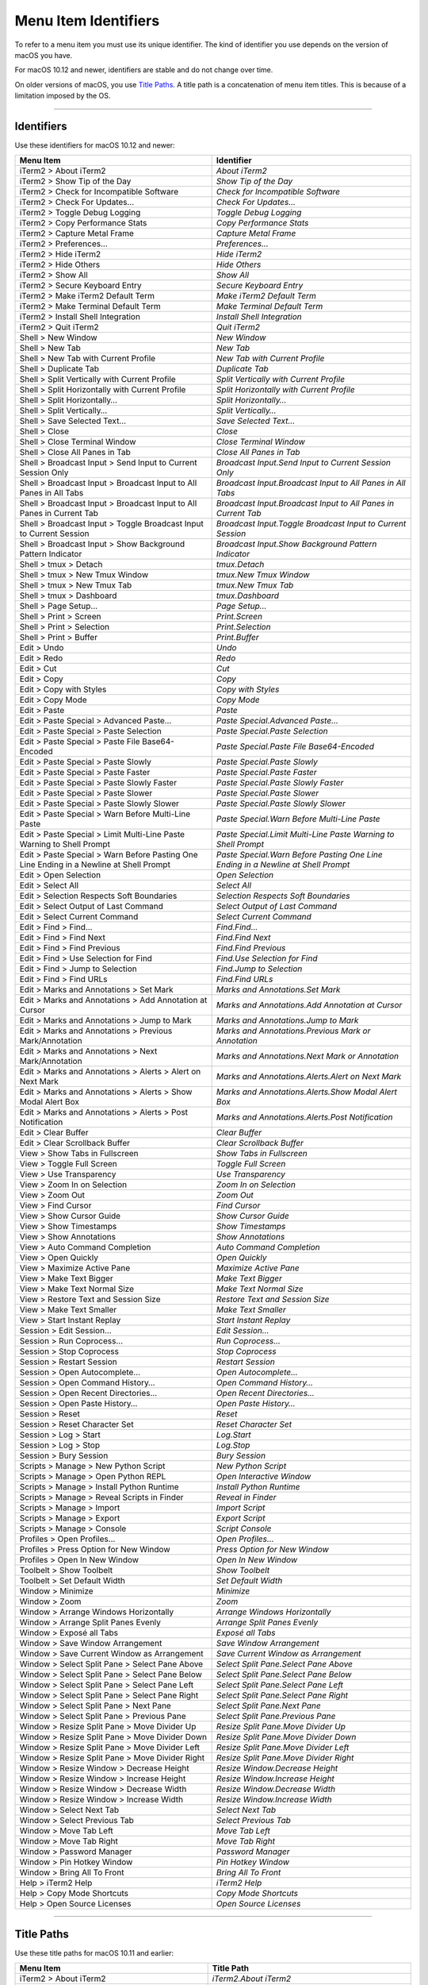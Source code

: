 
Menu Item Identifiers
---------------------

To refer to a menu item you must use its unique identifier. The kind of identifier you use depends on the version of macOS you have.

For macOS 10.12 and newer, identifiers are stable and do not change over time.

On older versions of macOS, you use `Title Paths`_. A title path is a concatenation of menu item titles. This is because of a limitation imposed by the OS.

----------


^^^^^^^^^^^
Identifiers
^^^^^^^^^^^

Use these identifiers for macOS 10.12 and newer:


======================================================================================= ==============================================================================
Menu Item                                                                               Identifier                                                                    
======================================================================================= ==============================================================================
iTerm2 > About iTerm2                                                                   `About iTerm2`                                                                
iTerm2 > Show Tip of the Day                                                            `Show Tip of the Day`                                                         
iTerm2 > Check for Incompatible Software                                                `Check for Incompatible Software`                                             
iTerm2 > Check For Updates…                                                             `Check For Updates…`                                                          
iTerm2 > Toggle Debug Logging                                                           `Toggle Debug Logging`                                                        
iTerm2 > Copy Performance Stats                                                         `Copy Performance Stats`                                                      
iTerm2 > Capture Metal Frame                                                            `Capture Metal Frame`                                                         
iTerm2 > Preferences...                                                                 `Preferences...`                                                              
iTerm2 > Hide iTerm2                                                                    `Hide iTerm2`                                                                 
iTerm2 > Hide Others                                                                    `Hide Others`                                                                 
iTerm2 > Show All                                                                       `Show All`                                                                    
iTerm2 > Secure Keyboard Entry                                                          `Secure Keyboard Entry`                                                       
iTerm2 > Make iTerm2 Default Term                                                       `Make iTerm2 Default Term`                                                    
iTerm2 > Make Terminal Default Term                                                     `Make Terminal Default Term`                                                  
iTerm2 > Install Shell Integration                                                      `Install Shell Integration`                                                   
iTerm2 > Quit iTerm2                                                                    `Quit iTerm2`                                                                 
Shell > New Window                                                                      `New Window`                                                                  
Shell > New Tab                                                                         `New Tab`                                                                     
Shell > New Tab with Current Profile                                                    `New Tab with Current Profile`                                                
Shell > Duplicate Tab                                                                   `Duplicate Tab`                                                               
Shell > Split Vertically with Current Profile                                           `Split Vertically with Current Profile`                                       
Shell > Split Horizontally with Current Profile                                         `Split Horizontally with Current Profile`                                     
Shell > Split Horizontally…                                                             `Split Horizontally…`                                                         
Shell > Split Vertically…                                                               `Split Vertically…`                                                           
Shell > Save Selected Text…                                                             `Save Selected Text…`                                                         
Shell > Close                                                                           `Close`                                                                       
Shell > Close Terminal Window                                                           `Close Terminal Window`                                                       
Shell > Close All Panes in Tab                                                          `Close All Panes in Tab`                                                      
Shell > Broadcast Input > Send Input to Current Session Only                            `Broadcast Input.Send Input to Current Session Only`                          
Shell > Broadcast Input > Broadcast Input to All Panes in All Tabs                      `Broadcast Input.Broadcast Input to All Panes in All Tabs`                    
Shell > Broadcast Input > Broadcast Input to All Panes in Current Tab                   `Broadcast Input.Broadcast Input to All Panes in Current Tab`                 
Shell > Broadcast Input > Toggle Broadcast Input to Current Session                     `Broadcast Input.Toggle Broadcast Input to Current Session`                   
Shell > Broadcast Input > Show Background Pattern Indicator                             `Broadcast Input.Show Background Pattern Indicator`                           
Shell > tmux > Detach                                                                   `tmux.Detach`                                                                 
Shell > tmux > New Tmux Window                                                          `tmux.New Tmux Window`                                                        
Shell > tmux > New Tmux Tab                                                             `tmux.New Tmux Tab`                                                           
Shell > tmux > Dashboard                                                                `tmux.Dashboard`                                                              
Shell > Page Setup...                                                                   `Page Setup...`                                                               
Shell > Print > Screen                                                                  `Print.Screen`                                                                
Shell > Print > Selection                                                               `Print.Selection`                                                             
Shell > Print > Buffer                                                                  `Print.Buffer`                                                                
Edit > Undo                                                                             `Undo`                                                                        
Edit > Redo                                                                             `Redo`                                                                        
Edit > Cut                                                                              `Cut`                                                                         
Edit > Copy                                                                             `Copy`                                                                        
Edit > Copy with Styles                                                                 `Copy with Styles`                                                            
Edit > Copy Mode                                                                        `Copy Mode`                                                                   
Edit > Paste                                                                            `Paste`                                                                       
Edit > Paste Special > Advanced Paste…                                                  `Paste Special.Advanced Paste…`                                               
Edit > Paste Special > Paste Selection                                                  `Paste Special.Paste Selection`                                               
Edit > Paste Special > Paste File Base64-Encoded                                        `Paste Special.Paste File Base64-Encoded`                                     
Edit > Paste Special > Paste Slowly                                                     `Paste Special.Paste Slowly`                                                  
Edit > Paste Special > Paste Faster                                                     `Paste Special.Paste Faster`                                                  
Edit > Paste Special > Paste Slowly Faster                                              `Paste Special.Paste Slowly Faster`                                           
Edit > Paste Special > Paste Slower                                                     `Paste Special.Paste Slower`                                                  
Edit > Paste Special > Paste Slowly Slower                                              `Paste Special.Paste Slowly Slower`                                           
Edit > Paste Special > Warn Before Multi-Line Paste                                     `Paste Special.Warn Before Multi-Line Paste`                                  
Edit > Paste Special > Limit Multi-Line Paste Warning to Shell Prompt                   `Paste Special.Limit Multi-Line Paste Warning to Shell Prompt`                
Edit > Paste Special > Warn Before Pasting One Line Ending in a Newline at Shell Prompt `Paste Special.Warn Before Pasting One Line Ending in a Newline at Shell Prompt`
Edit > Open Selection                                                                   `Open Selection`                                                              
Edit > Select All                                                                       `Select All`                                                                  
Edit > Selection Respects Soft Boundaries                                               `Selection Respects Soft Boundaries`                                          
Edit > Select Output of Last Command                                                    `Select Output of Last Command`                                               
Edit > Select Current Command                                                           `Select Current Command`                                                      
Edit > Find > Find...                                                                   `Find.Find...`                                                                
Edit > Find > Find Next                                                                 `Find.Find Next`                                                              
Edit > Find > Find Previous                                                             `Find.Find Previous`                                                          
Edit > Find > Use Selection for Find                                                    `Find.Use Selection for Find`                                                 
Edit > Find > Jump to Selection                                                         `Find.Jump to Selection`                                                      
Edit > Find > Find URLs                                                                 `Find.Find URLs`                                                              
Edit > Marks and Annotations > Set Mark                                                 `Marks and Annotations.Set Mark`                                              
Edit > Marks and Annotations > Add Annotation at Cursor                                 `Marks and Annotations.Add Annotation at Cursor`                              
Edit > Marks and Annotations > Jump to Mark                                             `Marks and Annotations.Jump to Mark`                                          
Edit > Marks and Annotations > Previous Mark/Annotation                                 `Marks and Annotations.Previous Mark or Annotation`                           
Edit > Marks and Annotations > Next Mark/Annotation                                     `Marks and Annotations.Next Mark or Annotation`                               
Edit > Marks and Annotations > Alerts > Alert on Next Mark                              `Marks and Annotations.Alerts.Alert on Next Mark`                             
Edit > Marks and Annotations > Alerts > Show Modal Alert Box                            `Marks and Annotations.Alerts.Show Modal Alert Box`                           
Edit > Marks and Annotations > Alerts > Post Notification                               `Marks and Annotations.Alerts.Post Notification`                              
Edit > Clear Buffer                                                                     `Clear Buffer`                                                                
Edit > Clear Scrollback Buffer                                                          `Clear Scrollback Buffer`                                                     
View > Show Tabs in Fullscreen                                                          `Show Tabs in Fullscreen`                                                     
View > Toggle Full Screen                                                               `Toggle Full Screen`                                                          
View > Use Transparency                                                                 `Use Transparency`                                                            
View > Zoom In on Selection                                                             `Zoom In on Selection`                                                        
View > Zoom Out                                                                         `Zoom Out`                                                                    
View > Find Cursor                                                                      `Find Cursor`                                                                 
View > Show Cursor Guide                                                                `Show Cursor Guide`                                                           
View > Show Timestamps                                                                  `Show Timestamps`                                                             
View > Show Annotations                                                                 `Show Annotations`                                                            
View > Auto Command Completion                                                          `Auto Command Completion`                                                     
View > Open Quickly                                                                     `Open Quickly`                                                                
View > Maximize Active Pane                                                             `Maximize Active Pane`                                                        
View > Make Text Bigger                                                                 `Make Text Bigger`                                                            
View > Make Text Normal Size                                                            `Make Text Normal Size`                                                       
View > Restore Text and Session Size                                                    `Restore Text and Session Size`                                               
View > Make Text Smaller                                                                `Make Text Smaller`                                                           
View > Start Instant Replay                                                             `Start Instant Replay`                                                        
Session > Edit Session…                                                                 `Edit Session…`                                                               
Session > Run Coprocess…                                                                `Run Coprocess…`                                                              
Session > Stop Coprocess                                                                `Stop Coprocess`                                                              
Session > Restart Session                                                               `Restart Session`                                                             
Session > Open Autocomplete…                                                            `Open Autocomplete…`                                                          
Session > Open Command History…                                                         `Open Command History…`                                                       
Session > Open Recent Directories…                                                      `Open Recent Directories…`                                                    
Session > Open Paste History…                                                           `Open Paste History…`                                                         
Session > Reset                                                                         `Reset`                                                                       
Session > Reset Character Set                                                           `Reset Character Set`                                                         
Session > Log > Start                                                                   `Log.Start`                                                                   
Session > Log > Stop                                                                    `Log.Stop`                                                                    
Session > Bury Session                                                                  `Bury Session`                                                                
Scripts > Manage > New Python Script                                                    `New Python Script`                                                           
Scripts > Manage > Open Python REPL                                                     `Open Interactive Window`                                                     
Scripts > Manage > Install Python Runtime                                               `Install Python Runtime`                                                      
Scripts > Manage > Reveal Scripts in Finder                                             `Reveal in Finder`                                                            
Scripts > Manage > Import                                                               `Import Script`                                                               
Scripts > Manage > Export                                                               `Export Script`                                                               
Scripts > Manage > Console                                                              `Script Console`                                                              
Profiles > Open Profiles…                                                               `Open Profiles…`                                                              
Profiles > Press Option for New Window                                                  `Press Option for New Window`                                                 
Profiles > Open In New Window                                                           `Open In New Window`                                                          
Toolbelt > Show Toolbelt                                                                `Show Toolbelt`                                                               
Toolbelt > Set Default Width                                                            `Set Default Width`                                                           
Window > Minimize                                                                       `Minimize`                                                                    
Window > Zoom                                                                           `Zoom`                                                                        
Window > Arrange Windows Horizontally                                                   `Arrange Windows Horizontally`                                                
Window > Arrange Split Panes Evenly                                                     `Arrange Split Panes Evenly`                                                  
Window > Exposé all Tabs                                                                `Exposé all Tabs`                                                             
Window > Save Window Arrangement                                                        `Save Window Arrangement`                                                     
Window > Save Current Window as Arrangement                                             `Save Current Window as Arrangement`                                          
Window > Select Split Pane > Select Pane Above                                          `Select Split Pane.Select Pane Above`                                         
Window > Select Split Pane > Select Pane Below                                          `Select Split Pane.Select Pane Below`                                         
Window > Select Split Pane > Select Pane Left                                           `Select Split Pane.Select Pane Left`                                          
Window > Select Split Pane > Select Pane Right                                          `Select Split Pane.Select Pane Right`                                         
Window > Select Split Pane > Next Pane                                                  `Select Split Pane.Next Pane`                                                 
Window > Select Split Pane > Previous Pane                                              `Select Split Pane.Previous Pane`                                             
Window > Resize Split Pane > Move Divider Up                                            `Resize Split Pane.Move Divider Up`                                           
Window > Resize Split Pane > Move Divider Down                                          `Resize Split Pane.Move Divider Down`                                         
Window > Resize Split Pane > Move Divider Left                                          `Resize Split Pane.Move Divider Left`                                         
Window > Resize Split Pane > Move Divider Right                                         `Resize Split Pane.Move Divider Right`                                        
Window > Resize Window > Decrease Height                                                `Resize Window.Decrease Height`                                               
Window > Resize Window > Increase Height                                                `Resize Window.Increase Height`                                               
Window > Resize Window > Decrease Width                                                 `Resize Window.Decrease Width`                                                
Window > Resize Window > Increase Width                                                 `Resize Window.Increase Width`                                                
Window > Select Next Tab                                                                `Select Next Tab`                                                             
Window > Select Previous Tab                                                            `Select Previous Tab`                                                         
Window > Move Tab Left                                                                  `Move Tab Left`                                                               
Window > Move Tab Right                                                                 `Move Tab Right`                                                              
Window > Password Manager                                                               `Password Manager`                                                            
Window > Pin Hotkey Window                                                              `Pin Hotkey Window`                                                           
Window > Bring All To Front                                                             `Bring All To Front`                                                          
Help > iTerm2 Help                                                                      `iTerm2 Help`                                                                 
Help > Copy Mode Shortcuts                                                              `Copy Mode Shortcuts`                                                         
Help > Open Source Licenses                                                             `Open Source Licenses`                                                        
======================================================================================= ==============================================================================


----------

^^^^^^^^^^^
Title Paths
^^^^^^^^^^^

Use these title paths for macOS 10.11 and earlier:


======================================================================================= ===================================================================================
Menu Item                                                                               Title Path                                                                         
======================================================================================= ===================================================================================
iTerm2 > About iTerm2                                                                   `iTerm2.About iTerm2`                                                              
iTerm2 > Show Tip of the Day                                                            `iTerm2.Show Tip of the Day`                                                       
iTerm2 > Check for Incompatible Software                                                `iTerm2.Check for Incompatible Software`                                           
iTerm2 > Check For Updates…                                                             `iTerm2.Check For Updates…`                                                        
iTerm2 > Toggle Debug Logging                                                           `iTerm2.Toggle Debug Logging`                                                      
iTerm2 > Copy Performance Stats                                                         `iTerm2.Copy Performance Stats`                                                    
iTerm2 > Capture Metal Frame                                                            `iTerm2.Capture Metal Frame`                                                       
iTerm2 > Preferences...                                                                 `iTerm2.Preferences...`                                                            
iTerm2 > Hide iTerm2                                                                    `iTerm2.Hide iTerm2`                                                               
iTerm2 > Hide Others                                                                    `iTerm2.Hide Others`                                                               
iTerm2 > Show All                                                                       `iTerm2.Show All`                                                                  
iTerm2 > Secure Keyboard Entry                                                          `iTerm2.Secure Keyboard Entry`                                                     
iTerm2 > Make iTerm2 Default Term                                                       `iTerm2.Make iTerm2 Default Term`                                                  
iTerm2 > Make Terminal Default Term                                                     `iTerm2.Make Terminal Default Term`                                                
iTerm2 > Install Shell Integration                                                      `iTerm2.Install Shell Integration`                                                 
iTerm2 > Quit iTerm2                                                                    `iTerm2.Quit iTerm2`                                                               
Shell > New Window                                                                      `Shell.New Window`                                                                 
Shell > New Tab                                                                         `Shell.New Tab`                                                                    
Shell > New Tab with Current Profile                                                    `Shell.New Tab with Current Profile`                                               
Shell > Duplicate Tab                                                                   `Shell.Duplicate Tab`                                                              
Shell > Split Vertically with Current Profile                                           `Shell.Split Vertically with Current Profile`                                      
Shell > Split Horizontally with Current Profile                                         `Shell.Split Horizontally with Current Profile`                                    
Shell > Split Horizontally…                                                             `Shell.Split Horizontally…`                                                        
Shell > Split Vertically…                                                               `Shell.Split Vertically…`                                                          
Shell > Save Selected Text…                                                             `Shell.Save Selected Text…`                                                        
Shell > Close                                                                           `Shell.Close`                                                                      
Shell > Close Terminal Window                                                           `Shell.Close Terminal Window`                                                      
Shell > Close All Panes in Tab                                                          `Shell.Close All Panes in Tab`                                                     
Shell > Broadcast Input > Send Input to Current Session Only                            `Shell.Broadcast Input.Send Input to Current Session Only`                         
Shell > Broadcast Input > Broadcast Input to All Panes in All Tabs                      `Shell.Broadcast Input.Broadcast Input to All Panes in All Tabs`                   
Shell > Broadcast Input > Broadcast Input to All Panes in Current Tab                   `Shell.Broadcast Input.Broadcast Input to All Panes in Current Tab`                
Shell > Broadcast Input > Toggle Broadcast Input to Current Session                     `Shell.Broadcast Input.Toggle Broadcast Input to Current Session`                  
Shell > Broadcast Input > Show Background Pattern Indicator                             `Shell.Broadcast Input.Show Background Pattern Indicator`                          
Shell > tmux > Detach                                                                   `Shell.tmux.Detach`                                                                
Shell > tmux > New Tmux Window                                                          `Shell.tmux.New Tmux Window`                                                       
Shell > tmux > New Tmux Tab                                                             `Shell.tmux.New Tmux Tab`                                                          
Shell > tmux > Dashboard                                                                `Shell.tmux.Dashboard`                                                             
Shell > Page Setup...                                                                   `Shell.Page Setup...`                                                              
Shell > Print > Screen                                                                  `Shell.Print.Screen`                                                               
Shell > Print > Selection                                                               `Shell.Print.Selection`                                                            
Shell > Print > Buffer                                                                  `Shell.Print.Buffer`                                                               
Edit > Undo                                                                             `Edit.Undo`                                                                        
Edit > Redo                                                                             `Edit.Redo`                                                                        
Edit > Cut                                                                              `Edit.Cut`                                                                         
Edit > Copy                                                                             `Edit.Copy`                                                                        
Edit > Copy with Styles                                                                 `Edit.Copy with Styles`                                                            
Edit > Copy Mode                                                                        `Edit.Copy Mode`                                                                   
Edit > Paste                                                                            `Edit.Paste`                                                                       
Edit > Paste Special > Advanced Paste…                                                  `Edit.Paste Special.Advanced Paste…`                                               
Edit > Paste Special > Paste Selection                                                  `Edit.Paste Special.Paste Selection`                                               
Edit > Paste Special > Paste File Base64-Encoded                                        `Edit.Paste Special.Paste File Base64-Encoded`                                     
Edit > Paste Special > Paste Slowly                                                     `Edit.Paste Special.Paste Slowly`                                                  
Edit > Paste Special > Paste Faster                                                     `Edit.Paste Special.Paste Faster`                                                  
Edit > Paste Special > Paste Slowly Faster                                              `Edit.Paste Special.Paste Slowly Faster`                                           
Edit > Paste Special > Paste Slower                                                     `Edit.Paste Special.Paste Slower`                                                  
Edit > Paste Special > Paste Slowly Slower                                              `Edit.Paste Special.Paste Slowly Slower`                                           
Edit > Paste Special > Warn Before Multi-Line Paste                                     `Edit.Paste Special.Warn Before Multi-Line Paste`                                  
Edit > Paste Special > Limit Multi-Line Paste Warning to Shell Prompt                   `Edit.Paste Special.Limit Multi-Line Paste Warning to Shell Prompt`                
Edit > Paste Special > Warn Before Pasting One Line Ending in a Newline at Shell Prompt `Edit.Paste Special.Warn Before Pasting One Line Ending in a Newline at Shell Prompt`
Edit > Open Selection                                                                   `Edit.Open Selection`                                                              
Edit > Select All                                                                       `Edit.Select All`                                                                  
Edit > Selection Respects Soft Boundaries                                               `Edit.Selection Respects Soft Boundaries`                                          
Edit > Select Output of Last Command                                                    `Edit.Select Output of Last Command`                                               
Edit > Select Current Command                                                           `Edit.Select Current Command`                                                      
Edit > Find > Find...                                                                   `Edit.Find.Find...`                                                                
Edit > Find > Find Next                                                                 `Edit.Find.Find Next`                                                              
Edit > Find > Find Previous                                                             `Edit.Find.Find Previous`                                                          
Edit > Find > Use Selection for Find                                                    `Edit.Find.Use Selection for Find`                                                 
Edit > Find > Jump to Selection                                                         `Edit.Find.Jump to Selection`                                                      
Edit > Find > Find URLs                                                                 `Edit.Find.Find URLs`                                                              
Edit > Marks and Annotations > Set Mark                                                 `Edit.Marks and Annotations.Set Mark`                                              
Edit > Marks and Annotations > Add Annotation at Cursor                                 `Edit.Marks and Annotations.Add Annotation at Cursor`                              
Edit > Marks and Annotations > Jump to Mark                                             `Edit.Marks and Annotations.Jump to Mark`                                          
Edit > Marks and Annotations > Previous Mark/Annotation                                 `Edit.Marks and Annotations.Previous Mark/Annotation`                              
Edit > Marks and Annotations > Next Mark/Annotation                                     `Edit.Marks and Annotations.Next Mark/Annotation`                                  
Edit > Marks and Annotations > Alerts > Alert on Next Mark                              `Edit.Marks and Annotations.Alerts.Alert on Next Mark`                             
Edit > Marks and Annotations > Alerts > Show Modal Alert Box                            `Edit.Marks and Annotations.Alerts.Show Modal Alert Box`                           
Edit > Marks and Annotations > Alerts > Post Notification                               `Edit.Marks and Annotations.Alerts.Post Notification`                              
Edit > Clear Buffer                                                                     `Edit.Clear Buffer`                                                                
Edit > Clear Scrollback Buffer                                                          `Edit.Clear Scrollback Buffer`                                                     
View > Show Tabs in Fullscreen                                                          `View.Show Tabs in Fullscreen`                                                     
View > Toggle Full Screen                                                               `View.Toggle Full Screen`                                                          
View > Use Transparency                                                                 `View.Use Transparency`                                                            
View > Zoom In on Selection                                                             `View.Zoom In on Selection`                                                        
View > Zoom Out                                                                         `View.Zoom Out`                                                                    
View > Find Cursor                                                                      `View.Find Cursor`                                                                 
View > Show Cursor Guide                                                                `View.Show Cursor Guide`                                                           
View > Show Timestamps                                                                  `View.Show Timestamps`                                                             
View > Show Annotations                                                                 `View.Show Annotations`                                                            
View > Auto Command Completion                                                          `View.Auto Command Completion`                                                     
View > Open Quickly                                                                     `View.Open Quickly`                                                                
View > Maximize Active Pane                                                             `View.Maximize Active Pane`                                                        
View > Make Text Bigger                                                                 `View.Make Text Bigger`                                                            
View > Make Text Normal Size                                                            `View.Make Text Normal Size`                                                       
View > Restore Text and Session Size                                                    `View.Restore Text and Session Size`                                               
View > Make Text Smaller                                                                `View.Make Text Smaller`                                                           
View > Start Instant Replay                                                             `View.Start Instant Replay`                                                        
Session > Edit Session…                                                                 `Session.Edit Session…`                                                            
Session > Run Coprocess…                                                                `Session.Run Coprocess…`                                                           
Session > Stop Coprocess                                                                `Session.Stop Coprocess`                                                           
Session > Restart Session                                                               `Session.Restart Session`                                                          
Session > Open Autocomplete…                                                            `Session.Open Autocomplete…`                                                       
Session > Open Command History…                                                         `Session.Open Command History…`                                                    
Session > Open Recent Directories…                                                      `Session.Open Recent Directories…`                                                 
Session > Open Paste History…                                                           `Session.Open Paste History…`                                                      
Session > Reset                                                                         `Session.Reset`                                                                    
Session > Reset Character Set                                                           `Session.Reset Character Set`                                                      
Session > Log > Start                                                                   `Session.Log.Start`                                                                
Session > Log > Stop                                                                    `Session.Log.Stop`                                                                 
Session > Bury Session                                                                  `Session.Bury Session`                                                             
Scripts > Manage > New Python Script                                                    `Scripts.Manage.New Python Script`                                                 
Scripts > Manage > Open Python REPL                                                     `Scripts.Manage.Open Python REPL`                                                  
Scripts > Manage > Install Python Runtime                                               `Scripts.Manage.Install Python Runtime`                                            
Scripts > Manage > Reveal Scripts in Finder                                             `Scripts.Manage.Reveal Scripts in Finder`                                          
Scripts > Manage > Import                                                               `Scripts.Manage.Import`                                                            
Scripts > Manage > Export                                                               `Scripts.Manage.Export`                                                            
Scripts > Manage > Console                                                              `Scripts.Manage.Console`                                                           
Profiles > Open Profiles…                                                               `Profiles.Open Profiles…`                                                          
Profiles > Press Option for New Window                                                  `Profiles.Press Option for New Window`                                             
Profiles > Open In New Window                                                           `Profiles.Open In New Window`                                                      
Toolbelt > Show Toolbelt                                                                `Toolbelt.Show Toolbelt`                                                           
Toolbelt > Set Default Width                                                            `Toolbelt.Set Default Width`                                                       
Window > Minimize                                                                       `Window.Minimize`                                                                  
Window > Zoom                                                                           `Window.Zoom`                                                                      
Window > Arrange Windows Horizontally                                                   `Window.Arrange Windows Horizontally`                                              
Window > Arrange Split Panes Evenly                                                     `Window.Arrange Split Panes Evenly`                                                
Window > Exposé all Tabs                                                                `Window.Exposé all Tabs`                                                           
Window > Save Window Arrangement                                                        `Window.Save Window Arrangement`                                                   
Window > Save Current Window as Arrangement                                             `Window.Save Current Window as Arrangement`                                        
Window > Select Split Pane > Select Pane Above                                          `Window.Select Split Pane.Select Pane Above`                                       
Window > Select Split Pane > Select Pane Below                                          `Window.Select Split Pane.Select Pane Below`                                       
Window > Select Split Pane > Select Pane Left                                           `Window.Select Split Pane.Select Pane Left`                                        
Window > Select Split Pane > Select Pane Right                                          `Window.Select Split Pane.Select Pane Right`                                       
Window > Select Split Pane > Next Pane                                                  `Window.Select Split Pane.Next Pane`                                               
Window > Select Split Pane > Previous Pane                                              `Window.Select Split Pane.Previous Pane`                                           
Window > Resize Split Pane > Move Divider Up                                            `Window.Resize Split Pane.Move Divider Up`                                         
Window > Resize Split Pane > Move Divider Down                                          `Window.Resize Split Pane.Move Divider Down`                                       
Window > Resize Split Pane > Move Divider Left                                          `Window.Resize Split Pane.Move Divider Left`                                       
Window > Resize Split Pane > Move Divider Right                                         `Window.Resize Split Pane.Move Divider Right`                                      
Window > Resize Window > Decrease Height                                                `Window.Resize Window.Decrease Height`                                             
Window > Resize Window > Increase Height                                                `Window.Resize Window.Increase Height`                                             
Window > Resize Window > Decrease Width                                                 `Window.Resize Window.Decrease Width`                                              
Window > Resize Window > Increase Width                                                 `Window.Resize Window.Increase Width`                                              
Window > Select Next Tab                                                                `Window.Select Next Tab`                                                           
Window > Select Previous Tab                                                            `Window.Select Previous Tab`                                                       
Window > Move Tab Left                                                                  `Window.Move Tab Left`                                                             
Window > Move Tab Right                                                                 `Window.Move Tab Right`                                                            
Window > Password Manager                                                               `Window.Password Manager`                                                          
Window > Pin Hotkey Window                                                              `Window.Pin Hotkey Window`                                                         
Window > Bring All To Front                                                             `Window.Bring All To Front`                                                        
Help > iTerm2 Help                                                                      `Help.iTerm2 Help`                                                                 
Help > Copy Mode Shortcuts                                                              `Help.Copy Mode Shortcuts`                                                         
Help > Open Source Licenses                                                             `Help.Open Source Licenses`                                                        
======================================================================================= ===================================================================================

----

Indices and tables
==================

* :ref:`genindex`
* :ref:`search`

